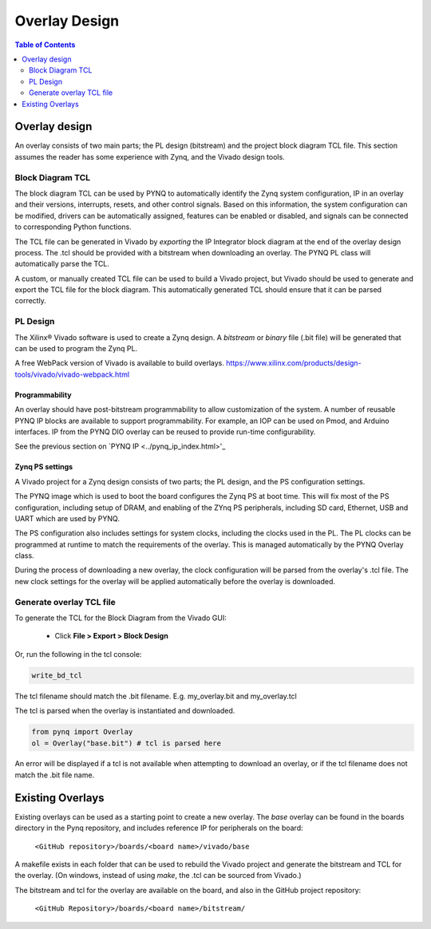 ***********************
Overlay Design
***********************

.. contents:: Table of Contents
   :depth: 2
   

Overlay design
=======================

An overlay consists of two main parts; the PL design (bitstream) and the project block diagram TCL file. This section assumes the reader has some experience with Zynq, and the Vivado design tools. 


Block Diagram TCL
--------------------

The block diagram TCL can be used by PYNQ to automatically identify the Zynq system configuration, IP in an overlay and their versions, interrupts, resets, and other control signals. Based on this information, the system configuration can be modified, drivers can be automatically assigned, features can be enabled or disabled, and signals can be connected to corresponding Python functions. 

The TCL file can be generated in Vivado by *exporting* the IP Integrator block diagram at the end of the overlay design process. The .tcl should be provided with a bitstream when downloading an overlay. The PYNQ PL class will automatically parse the TCL. 

A custom, or manually created TCL file can be used to build a Vivado project, but Vivado should be used to generate and export the TCL file for the block diagram. This automatically generated TCL should ensure that it can be parsed correctly. 

PL Design
------------------

The Xilinx® Vivado software is used to create a Zynq design. A *bitstream* or *binary* file (.bit file) will be generated that can be used to program the Zynq PL.

A free WebPack version of Vivado is available to build overlays.
https://www.xilinx.com/products/design-tools/vivado/vivado-webpack.html

Programmability
^^^^^^^^^^^^^^^^^

An overlay should have post-bitstream programmability to allow customization of the system. A number of reusable PYNQ IP blocks are available to support programmability. For example, an IOP can be used on Pmod, and Arduino interfaces. IP from the PYNQ DIO overlay can be reused to provide run-time configurability. 

See the previous section on `PYNQ IP <../pynq_ip_index.html>'_

Zynq PS settings
^^^^^^^^^^^^^^^^^^^^^

A Vivado project for a Zynq design consists of two parts; the PL design, and the PS configuration settings. 

The PYNQ image which is used to boot the board configures the Zynq PS at boot time. This will fix most of the PS configuration, including setup of DRAM, and enabling of the ZYnq PS peripherals, including SD card, Ethernet, USB and UART which are used by PYNQ. 

The PS configuration also includes settings for system clocks, including the clocks used in the PL. The PL clocks can be programmed at runtime to match the requirements of the overlay. This is managed automatically by the PYNQ Overlay class. 

During the process of downloading a new overlay, the clock configuration will be parsed from the overlay's .tcl file. The new clock settings for the overlay will be applied automatically before the overlay is downloaded. 



Generate overlay TCL file
------------------------------

To generate the TCL for the Block Diagram from the Vivado GUI:

   * Click **File > Export > Block Design**  

Or, run the following in the tcl console:

.. code-block:: console

   write_bd_tcl
      
The tcl filename should match the .bit filename. E.g. my_overlay.bit and my_overlay.tcl

The tcl is parsed when the overlay is instantiated and downloaded. 

.. code-block:: python

   from pynq import Overlay
   ol = Overlay("base.bit") # tcl is parsed here

   
An error will be displayed if a tcl is not available when attempting to download an overlay, or if the tcl filename does not match the .bit file name.


Existing Overlays
=========================

Existing overlays can be used as a starting point to create a new overlay. The *base* overlay can be found in the boards directory in the Pynq repository, and includes reference IP for peripherals on the board: 

   ``<GitHub repository>/boards/<board name>/vivado/base``
  
A makefile exists in each folder that can be used to rebuild the Vivado project and generate the bitstream and TCL for the overlay. (On windows, instead of using *make*, the .tcl can be sourced from Vivado.)

The bitstream and tcl for the overlay are available on the board, and also in the GitHub project repository: 

   ``<GitHub Repository>/boards/<board name>/bitstream/``

